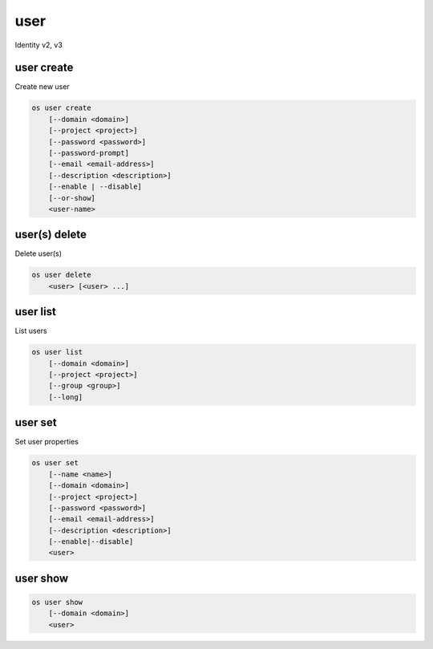 ====
user
====

Identity v2, v3

user create
-----------

Create new user

.. program:: user create
.. code:: bash

    os user create
        [--domain <domain>]
        [--project <project>]
        [--password <password>]
        [--password-prompt]
        [--email <email-address>]
        [--description <description>]
        [--enable | --disable]
        [--or-show]
        <user-name>

.. option:: --domain <domain>

    Default domain (name or ID)

    .. versionadded:: 3

.. option:: --project <project>

    Default project (name or ID)

.. option:: --password <password>

    Set user password

.. option:: --password-prompt

    Prompt interactively for password

.. option:: --email <email-address>

    Set user email address

.. option:: --description <description>

    User description

    .. versionadded:: 3

.. option:: --enable

    Enable user (default)

.. option:: --disable

    Disable user

.. option:: --or-show

    Return existing user

    If the username already exist return the existing user data and do not fail.

.. describe:: <name>

    New user name

user(s) delete
--------------

Delete user(s)

.. program:: user(s) delete
.. code:: bash

    os user delete
        <user> [<user> ...]

.. option:: --domain <domain>

    Domain owning :ref:`\<user\> <_user_delete-user>` (name or ID)

    .. versionadded:: 3

.. _user_delete-user:

.. describe:: <user>

    User to delete (name or ID)

user list
---------

List users

.. program:: user list
.. code:: bash

    os user list
        [--domain <domain>]
        [--project <project>]
        [--group <group>]
        [--long]

.. option:: --domain <domain>

    Filter users by `<domain>` (name or ID)

    .. versionadded:: 3

.. option:: --project <project>

    Filter users by `<project>` (name or ID)

    *Removed in version 3.*

.. option:: --group <group>

    Filter users by `<group>` membership (name or ID)

    .. versionadded:: 3

.. option:: --long

    List additional fields in output

user set
--------

Set user properties

.. program:: user set
.. code:: bash

    os user set
        [--name <name>]
        [--domain <domain>]
        [--project <project>]
        [--password <password>]
        [--email <email-address>]
        [--description <description>]
        [--enable|--disable]
        <user>

.. option:: --name <name>

    Set user name

.. option:: --domain <domain>

    Set default domain (name or ID)

    .. versionadded:: 3

.. option:: --project <project>

    Set default project (name or ID)

.. option:: --password <password>

    Set user password

.. option:: --password-prompt

    Prompt interactively for password

.. option:: --email <email-address>

    Set user email address

.. option:: --description <description>

    Set user description

    .. versionadded:: 3

.. option:: --enable

    Enable user (default)

.. option:: --disable

    Disable user

.. describe:: <user>

    User to modify (name or ID)

user show
---------

.. program:: user show
.. code:: bash

    os user show
        [--domain <domain>]
        <user>

.. option:: --domain <domain>

    Domain owning :ref:`\<user\> <user_show-user>` (name or ID)

    .. versionadded:: 3

.. _user_show-user:
.. describe:: <user>

    User to show (name or ID)
